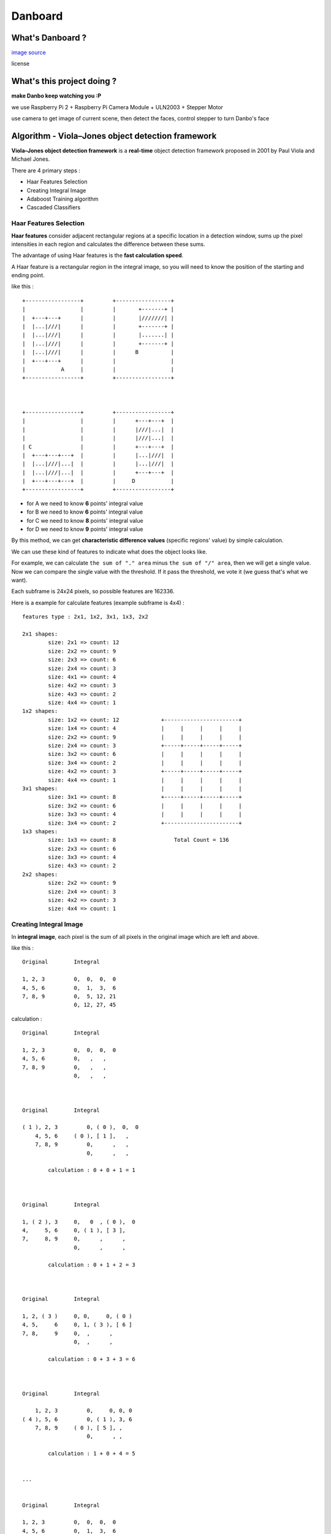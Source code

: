 ========================================
Danboard
========================================

What's Danboard ?
========================================

.. image:: img/danboard.jpg
    :alt: Danboard

`image source <https://www.flickr.com/photos/meaganmakes/14189116565/>`_

license

.. image:: img/cc-by-nc.png
    :alt: CC BY-NC



What's this project doing ?
========================================

**make Danbo keep watching you :P**

we use Raspberry Pi 2 + Raspberry Pi Camera Module + ULN2003 + Stepper Motor

use camera to get image of current scene, then detect the faces, control stepper to turn Danbo's face



Algorithm - Viola–Jones object detection framework
==================================================

**Viola–Jones object detection framework** is a **real-time** object detection framework proposed in 2001 by Paul Viola and Michael Jones.

There are 4 primary steps :

* Haar Features Selection
* Creating Integral Image
* Adaboost Training algorithm
* Cascaded Classifiers

Haar Features Selection
------------------------------

**Haar features** consider adjacent rectangular regions at a specific location in a detection window,
sums up the pixel intensities in each region and calculates the difference between these sums.

The advantage of using Haar features is the **fast calculation speed**.

A Haar feature is a rectangular region in the integral image,
so you will need to know the position of the starting and ending point.

like this : ::

    +-----------------+         +-----------------+
    |                 |         |       +-------+ |
    |  +---+---+      |         |       |///////| |
    |  |...|///|      |         |       +-------+ |
    |  |...|///|      |         |       |.......| |
    |  |...|///|      |         |       +-------+ |
    |  |...|///|      |         |      B          |
    |  +---+---+      |         |                 |
    |           A     |         |                 |
    +-----------------+         +-----------------+



    +-----------------+         +-----------------+
    |                 |         |      +---+---+  |
    |                 |         |      |///|...|  |
    |                 |         |      |///|...|  |
    | C               |         |      +---+---+  |
    |  +---+---+---+  |         |      |...|///|  |
    |  |...|///|...|  |         |      |...|///|  |
    |  |...|///|...|  |         |      +---+---+  |
    |  +---+---+---+  |         |     D           |
    +-----------------+         +-----------------+

* for A we need to know **6** points' integral value
* for B we need to know **6** points' integral value
* for C we need to know **8** points' integral value
* for D we need to know **9** points' integral value

By this method, we can get **characteristic difference values** (specific regions' value) by simple calculation.

We can use these kind of features to indicate what does the object looks like.

For example, we can calculate ``the sum of "." area`` minus ``the sum of "/" area``,
then we will get a single value.
Now we can compare the single value with the threshold.
If it pass the threshold, we vote it (we guess that's what we want).

Each subframe is 24x24 pixels, so possible features are 162336.

Here is a example for calculate features (example subframe is 4x4) :

::

    features type : 2x1, 1x2, 3x1, 1x3, 2x2

    2x1 shapes:
            size: 2x1 => count: 12
            size: 2x2 => count: 9
            size: 2x3 => count: 6
            size: 2x4 => count: 3
            size: 4x1 => count: 4
            size: 4x2 => count: 3
            size: 4x3 => count: 2
            size: 4x4 => count: 1
    1x2 shapes:
            size: 1x2 => count: 12             +-----------------------+
            size: 1x4 => count: 4              |     |     |     |     |
            size: 2x2 => count: 9              |     |     |     |     |
            size: 2x4 => count: 3              +-----+-----+-----+-----+
            size: 3x2 => count: 6              |     |     |     |     |
            size: 3x4 => count: 2              |     |     |     |     |
            size: 4x2 => count: 3              +-----+-----+-----+-----+
            size: 4x4 => count: 1              |     |     |     |     |
    3x1 shapes:                                |     |     |     |     |
            size: 3x1 => count: 8              +-----+-----+-----+-----+
            size: 3x2 => count: 6              |     |     |     |     |
            size: 3x3 => count: 4              |     |     |     |     |
            size: 3x4 => count: 2              +-----------------------+
    1x3 shapes:
            size: 1x3 => count: 8                  Total Count = 136
            size: 2x3 => count: 6
            size: 3x3 => count: 4
            size: 4x3 => count: 2
    2x2 shapes:
            size: 2x2 => count: 9
            size: 2x4 => count: 3
            size: 4x2 => count: 3
            size: 4x4 => count: 1


Creating Integral Image
------------------------------

In **integral image**,
each pixel is the sum of all pixels in the original image which are left and above.

like this : ::

    Original        Integral

    1, 2, 3         0,  0,  0,  0
    4, 5, 6         0,  1,  3,  6
    7, 8, 9         0,  5, 12, 21
                    0, 12, 27, 45

calculation : ::

    Original        Integral

    1, 2, 3         0,  0,  0,  0
    4, 5, 6         0,   ,   ,
    7, 8, 9         0,   ,   ,
                    0,   ,   ,



    Original        Integral

    ( 1 ), 2, 3         0, ( 0 ),  0,  0
        4, 5, 6     ( 0 ), [ 1 ],   ,
        7, 8, 9         0,      ,   ,
                        0,      ,   ,

            calculation : 0 + 0 + 1 = 1



    Original        Integral

    1, ( 2 ), 3     0,   0  , ( 0 ),  0
    4,     5, 6     0, ( 1 ), [ 3 ],
    7,     8, 9     0,      ,      ,
                    0,      ,      ,

            calculation : 0 + 1 + 2 = 3



    Original        Integral

    1, 2, ( 3 )     0, 0,     0, ( 0 )
    4, 5,     6     0, 1, ( 3 ), [ 6 ]
    7, 8,     9     0,  ,      ,
                    0,  ,      ,

            calculation : 0 + 3 + 3 = 6



    Original        Integral

        1, 2, 3         0,     0, 0, 0
    ( 4 ), 5, 6         0, ( 1 ), 3, 6
        7, 8, 9     ( 0 ), [ 5 ], ,
                        0,      , ,

            calculation : 1 + 0 + 4 = 5


    ...


    Original        Integral

    1, 2, 3         0,  0,  0,  0
    4, 5, 6         0,  1,  3,  6
    7, 8, 9         0,  5, 12, 21
                    0, 12, 27, 45


Adaboost Training algorithm
------------------------------

**AdaBoost** was introduced in 1995 by Freund and Schapire, it's a machine learning algorithm which can collaborate with many other types of learning algorithms to improve their performance.

The concept is to combine some **weak classifier** into a weighted sum to make a **strong classifier**.

AdaBoost use weighted majority vote (or sum) to produce the final prediction.


Assume we have N training images (positive and negative),
we lable them with 1 or -1 (1, if the image is what we want, otherwise -1).


Cascaded Classifiers
------------------------------

* 1st layer, A simple **2-feature classifier** can achieve **almost 100% detection rate** with **50% false positive rate**.
    - if it's what we want, it will pass (almost 100% detection rate)
    - if it's not what we want, it will have 50% probability to pass
    - this can fast filter the data
* 2nd layer, 10 features, less false positive rate P%
    - if it's what we want, it will pass (almost 100% detection rate)
    - if it's not what we want, it will have P% probability to pass
    - now the overall false positive rate is (50% * P%)
* 3rd layer, X features, less false positive rate Q%
    - if it's what we want, it will pass (almost 100% detection rate)
    - if it's not what we want, it will have Q% probability to pass
    - now the overall false positive rate is (50% * P% * Q%)


::

    +-----------+       +---------+       +---------+       +---------+           +---------+       +------+
    |           |       |         |       |         |       |         |           |         |       |      |
    | sub image | ----> | stage 1 | ----> | stage 2 | ----> | stage 3 | ... ----> | stage n | --->  | Pass |
    |           |       |         |       |         |       |         |           |         |       |      |
    +-----------+       +---------+       +---------+       +---------+           +---------+       +------+
                            |                  |                 |                     |
                            |                  |                 |                     |
                            v                  v                 v                     v
            +----------------------------------------------------------------------------------+
            |                                                                                  |
            |                                      Reject                                      |
            |                                                                                  |
            +----------------------------------------------------------------------------------+





License
========================================

`GPL v3 <LICENSE>`_



Reference
========================================

* `Wikipedia - Viola–Jones object detection framework <https://en.wikipedia.org/wiki/Viola%E2%80%93Jones_object_detection_framework>`_
* `Wikipedia - Haar-like features <https://en.wikipedia.org/wiki/Haar-like_features>`_
* `Wikipedia - AdaBoost <https://en.wikipedia.org/wiki/AdaBoost>`_
* `scikit-learn - AdaBoost <http://scikit-learn.org/stable/modules/ensemble.html#adaboost>`_
* `Robust Real-time Object Detection <http://lear.inrialpes.fr/people/triggs/student/vj/viola-ijcv04.pdf>`_
* `StackOverflow - Viola-Jones' face detection claims 180k features <http://stackoverflow.com/questions/1707620/viola-jones-face-detection-claims-180k-features>`_
* `OpenCV Face Detection: Visualized <https://vimeo.com/12774628>`_

